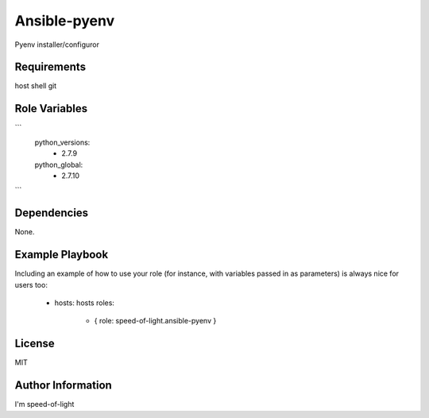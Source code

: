Ansible-pyenv
=========

Pyenv installer/configuror

Requirements
------------

host
shell
git

Role Variables
--------------

```
    python_versions:
      - 2.7.9

    python_global:
      - 2.7.10
```

Dependencies
------------

None.

Example Playbook
----------------

Including an example of how to use your role (for instance, with variables passed in as parameters) is always nice for users too:

    - hosts: hosts
      roles:
         - { role: speed-of-light.ansible-pyenv }

License
-------

MIT

Author Information
------------------

I'm speed-of-light
